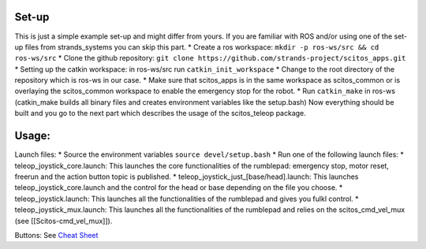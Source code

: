 Set-up
~~~~~~

This is just a simple example set-up and might differ from yours. If you
are familiar with ROS and/or using one of the set-up files from
strands\_systems you can skip this part. \* Create a ros workspace:
``mkdir -p ros-ws/src && cd ros-ws/src`` \* Clone the github repository:
``git clone https://github.com/strands-project/scitos_apps.git`` \*
Setting up the catkin workspace: in ros-ws/src run
``catkin_init_workspace`` \* Change to the root directory of the
repository which is ros-ws in our case. \* Make sure that scitos\_apps
is in the same workspace as scitos\_common or is overlaying the
scitos\_common workspace to enable the emergency stop for the robot. \*
Run ``catkin_make`` in ros-ws (catkin\_make builds all binary files and
creates environment variables like the setup.bash) Now everything should
be built and you go to the next part which describes the usage of the
scitos\_teleop package.

Usage:
~~~~~~

Launch files: \* Source the environment variables
``source devel/setup.bash`` \* Run one of the following launch files: \*
teleop\_joystick\_core.launch: This launches the core functionalities of
the rumblepad: emergency stop, motor reset, freerun and the action
button topic is published. \*
teleop\_joystick\_just\_[base/head].launch: This launches
teleop\_joystick\_core.launch and the control for the head or base
depending on the file you choose. \* teleop\_joystick.launch: This
launches all the functionalities of the rumblepad and gives you fulkl
control. \* teleop\_joystick\_mux.launch: This launches all the
functionalities of the rumblepad and relies on the scitos\_cmd\_vel\_mux
(see [[Scitos-cmd\_vel\_mux]]).

Buttons: See `Cheat
Sheet <https://github.com/strands-project/scitos_apps/blob/master/scitos_teleop/doc/joypad-cheat-sheet.jpg>`__
